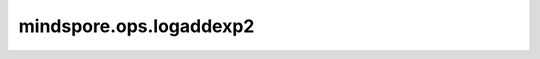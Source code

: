 mindspore.ops.logaddexp2
========================

.. py:function:: mindspore.ops.logaddexp2(input, other)

    计算以2为底的输入的指数和的对数。

    .. math::

        out_i = \log_2(2^{input_i} + 2^{other_i})

    参数：
        - **input** (Tensor) - 输入Tensor，其数据类型必须是float。
        - **other** (Tensor) - 输入Tensor，其数据类型必须是float。如果 `input` 的shape不等于 `other` 的shape，它们必须被广播成相同shape(输出的形状)。

    返回：
        Tensor。

    异常：
        - **TypeError** - `input` 或 `other` 不是Tensor。
        - **TypeError** - `input` 或 `other` 的数据类型不是float。